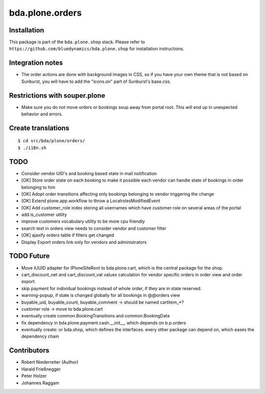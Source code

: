================
bda.plone.orders
================


Installation
------------

This package is part of the ``bda.plone.shop`` stack. Please refer to
``https://github.com/bluedynamics/bda.plone.shop`` for installation
instructions.


Integration notes
-----------------

- The order actions are done with background images in CSS, so if you have your
  own theme that is not based on Sunburst, you will have to add the "icons.on"
  part of Sunburst's base.css.


Restrictions with souper.plone
------------------------------

- Make sure you do not move orders or bookings soup away from portal root. This
  will end up in unexpected behavior and errors.


Create translations
-------------------

::

    $ cd src/bda/plone/orders/
    $ ./i18n.sh


TODO
----

- Consider vendor UID's and booking based state in mail notification

- [OK] Store order state on each booking to make it possible each vendor can handle
  state of bookings in order belonging to him

- [OK] Adopt order transitions affecting only bookings belonging to vendor
  triggering the change

- [OK] Extend plone.app.workflow to throw a LocalrolesModifiedEvent

- [OK] Add customer_role index storing all usernames which have customer role on
  several areas of the portal

- add is_customer utility

- improve customers vocabulary utility to be more cpu friendly

- search text in orders view needs to consider vendor and customer filter

- [OK] ajaxify orders table if filters get changed

- Display Export orders link only for vendors and administrators



TODO Future
-----------

- Move IUUID adapter for IPloneSiteRoot to bda.plone.cart, which is the central
  package for the shop.

- cart_discount_net and cart_discount_vat values calculation for vendor specific
  orders in order view and order export.

- skip payment for individual bookings instead of whole order, if they are in
  state reserved.

- warning-popup, if state is changed globally for all bookings in @@orders view

- buyable_uid, buyable_count, buyable_comment -> should be named cartitem_*?

- customer role -> move to bda.plone.cart

- eventually create common.BookingTransitions and common.BookingData

- fix dependency in bda.plone.payment.cash.__init__, which depends on b.p.orders

- eventually create: or bda.shop, which defines the interfaces. every other
  package can depend on, which eases the dependency chain


Contributors
------------

- Robert Niederreiter (Author)
- Harald Frießnegger
- Peter Holzer
- Johannes Raggam
